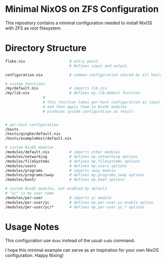 * Minimal NixOS on ZFS Configuration
This repository contains a minimal configuration needed to install
NixOS with ZFS as root filesystem.
* Directory Structure
#+begin_src sh
  flake.nix                    # entry point.
                               # Defines input and output.

  configuration.nix            # common configuration shared by all hosts

  # custom functions
  /my/default.nix              # imports lib.nix
  /my/lib.nix                  # defines my.lib.mkHost function
			       #
			       # this function takes per-host configuration as input
			       # and then apply them to NixOS modules
			       # produces system configuration as result


  # per-host configuration
  /hosts
  /hosts/qinghe/default.nix
  /hosts/exampleHost/default.nix

  # custom NixOS modules
  /modules/default.nix         # imports other modules
  /modules/networking          # defines my.networking options
  /modules/fileSystems         # defines my.filesystems options
  /modules/users               # defines my.users options
  /modules/programs            # imports sway module
  /modules/programs/sway       # defines my.programs.sway options
  /modules/boot/               # defines my.boot options

  # custom NixOS modules, not enabled by default
  # "yc" is my user name
  /modules/per-user            # imports yc module
  /modules/per-user/yc         # defines my.per-user.yc.enable option
  /modules/per-user/yc/*       # defines my.per-user.yc.* options

#+end_src
* Usage Notes
This configuration use =doas= instead of the usual =sudo= command.

I hope this minimal example can serve as an inspiration for your
own NixOS configuration.  Happy Nixing!
